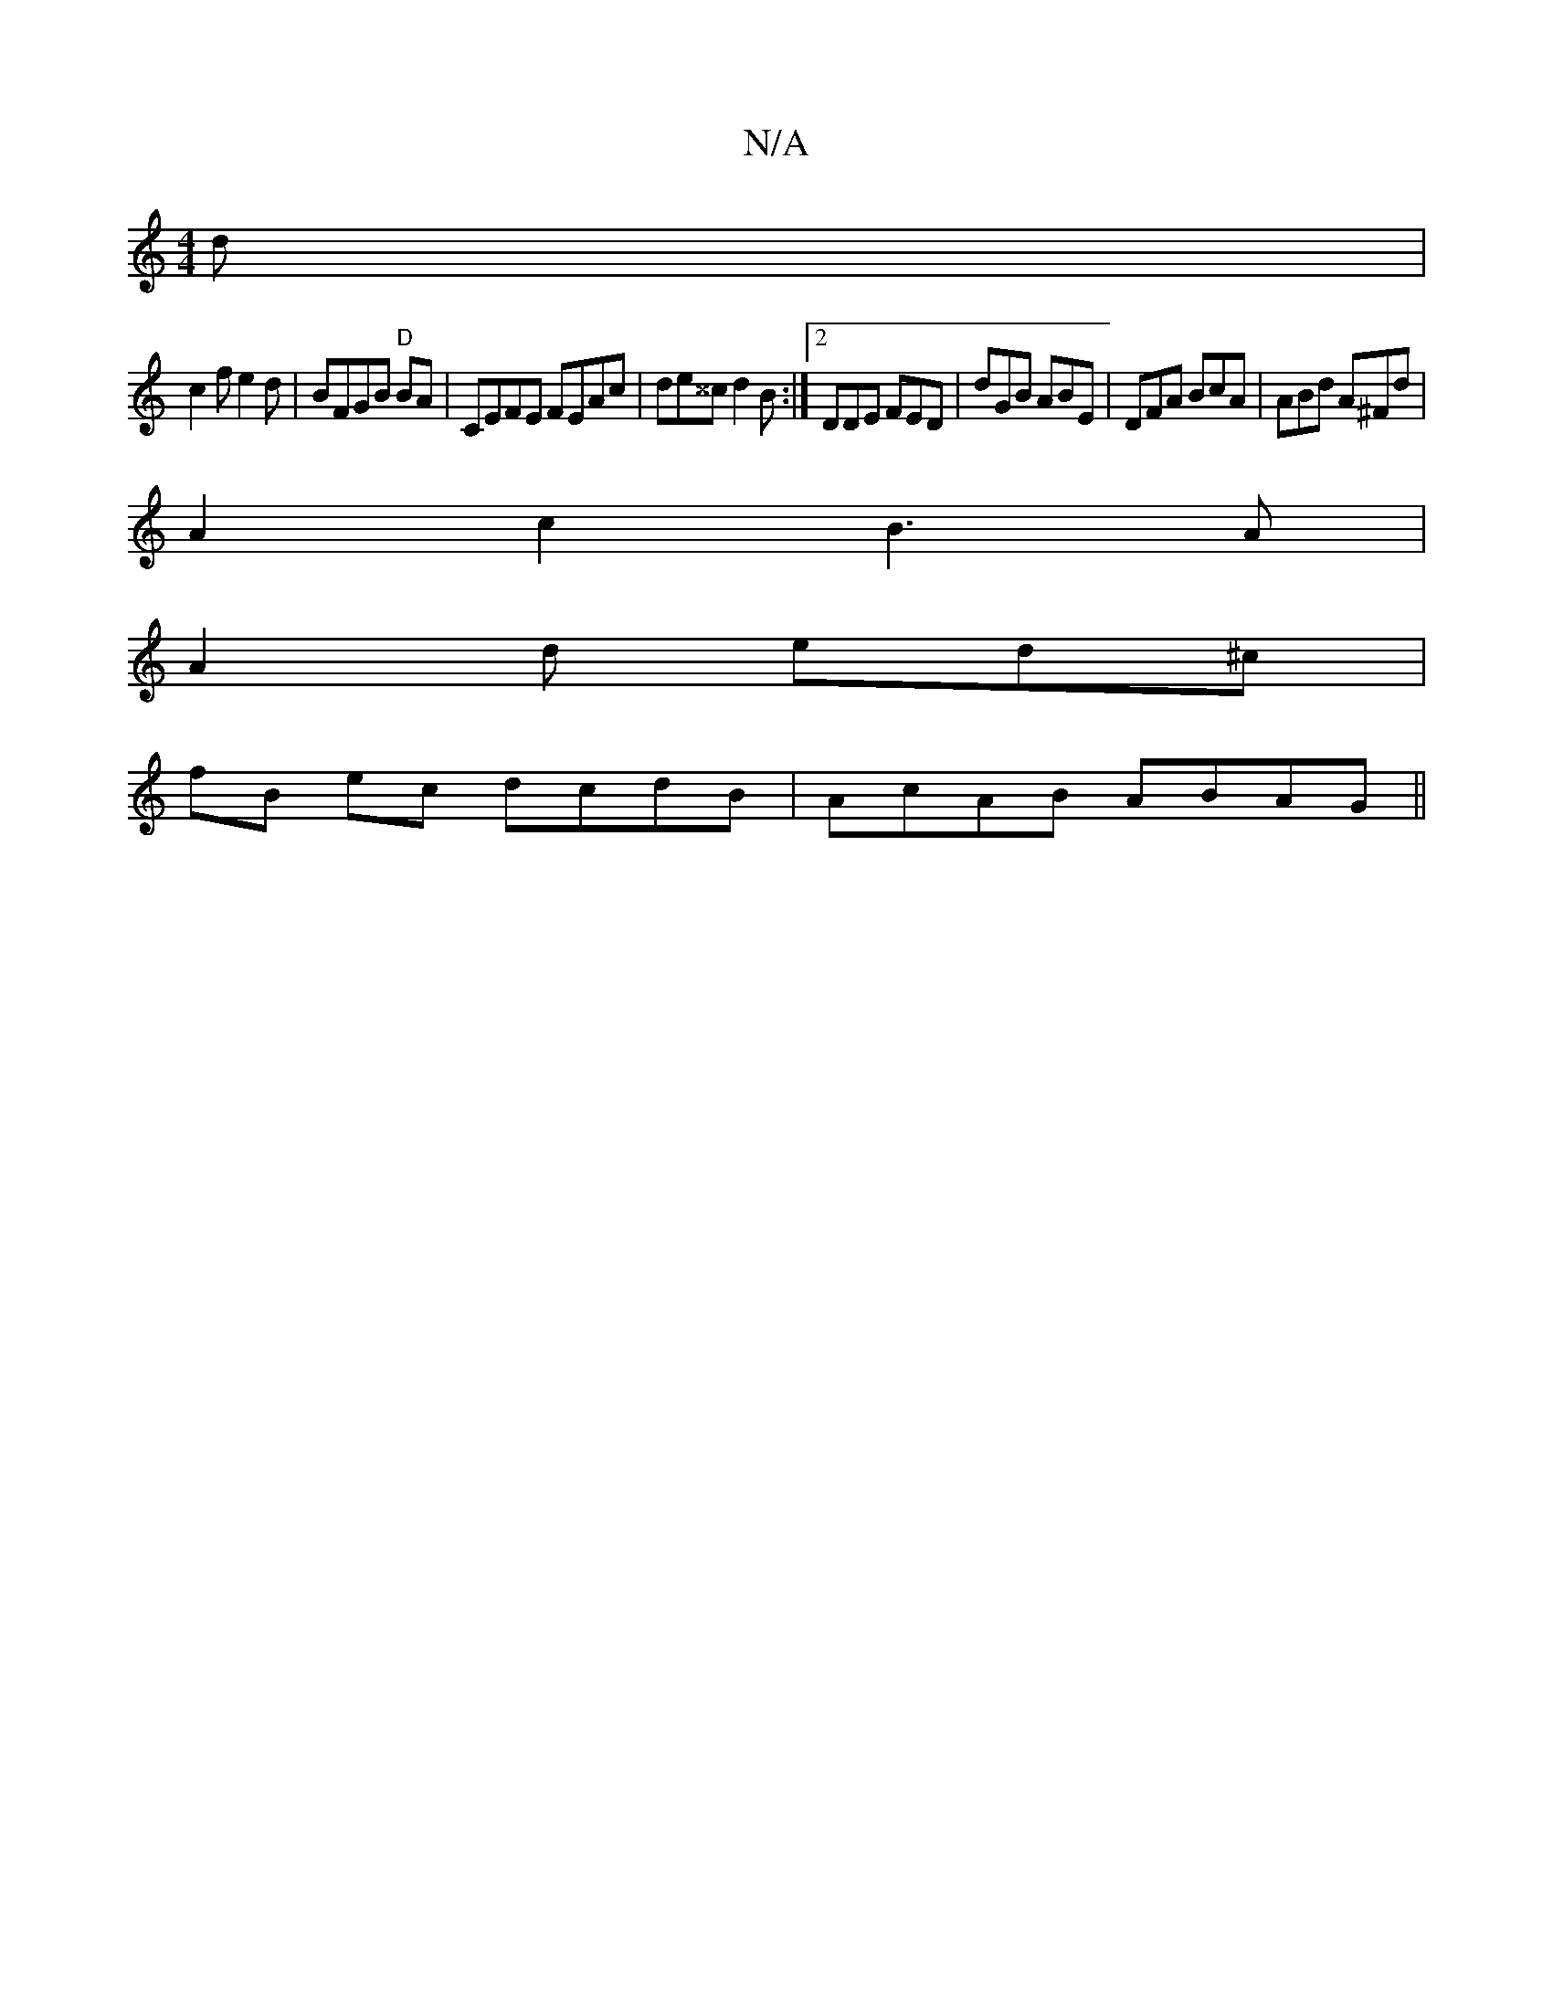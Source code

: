 X:1
T:N/A
M:4/4
R:N/A
K:Cmajor
d|
c2fe2d|BFGB "D" BA | CEFE FEAc | de^^c d2B:|2 DDE FED|dGB ABE|DFA BcA|ABd A^Fd|
A2 c2 B3A|
A2d ed^c|
fB ec dcdB|AcAB ABAG||

M:9/8
|: g2fa g3f|efge gede|^f4f2 | fba^f abgf|a2 af geeg |A2(3dfe fdef|